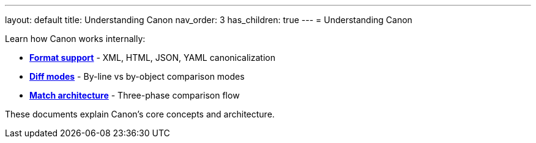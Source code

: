 ---
layout: default
title: Understanding Canon
nav_order: 3
has_children: true
---
= Understanding Canon

Learn how Canon works internally:

* **link:FORMATS[Format support]** - XML, HTML, JSON, YAML
canonicalization
* **link:MODES[Diff modes]** - By-line vs by-object comparison modes
* **link:MATCH_ARCHITECTURE[Match architecture]** - Three-phase
comparison flow

These documents explain Canon's core concepts and architecture.
